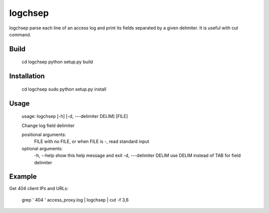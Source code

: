 ========
logchsep
========

logchsep parse each line of an access log and print its fields
separated by a given delimiter.  It is useful with cut command.


Build
-----

    cd logchsep
    python setup.py build

Installation
------------

    cd logchsep
    sudo python setup.py install

Usage
-----

    usage: logchsep [-h] [-d, ---delimiter DELIM] [FILE]

    Change log field delimiter

    positional arguments:
      FILE                    with no FILE, or when FILE is -, read standard input

    optional arguments:
      \-h, --help             show this help message and exit
      \-d, ---delimiter DELIM use DELIM instead of TAB for field delimiter

Example
-------
Get 404 client IPs and URLs:

    grep ' 404 ' access_proxy.log | logchsep | cut -f 3,6
